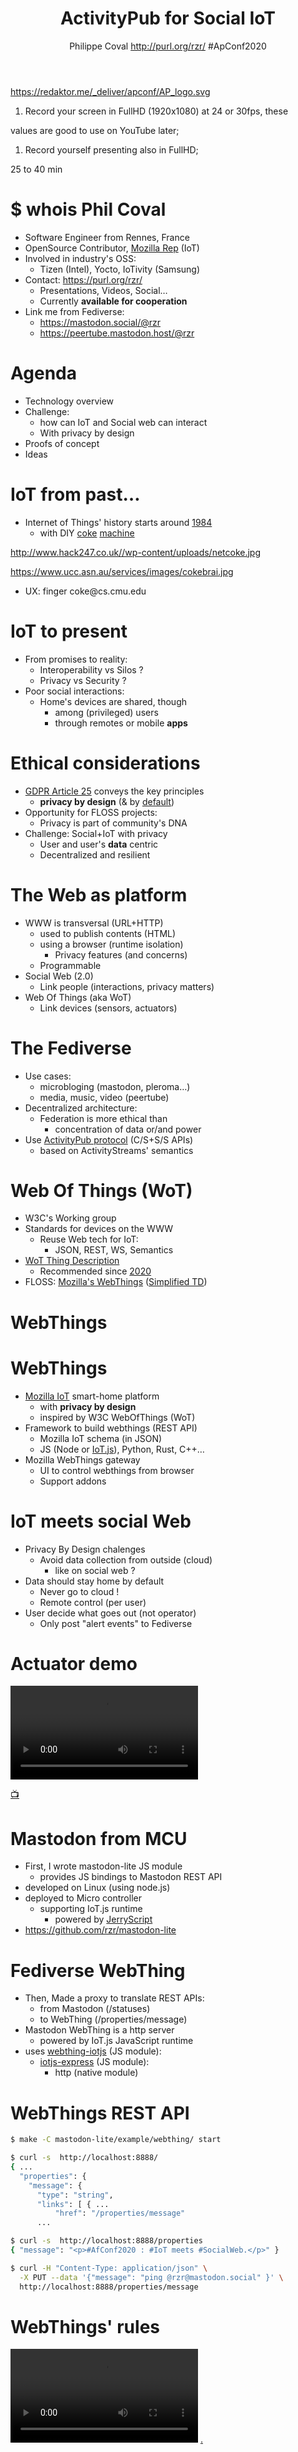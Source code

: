 #+TITLE: ActivityPub for Social IoT
#+AUTHOR: Philippe Coval http://purl.org/rzr/ #ApConf2020
#+EMAIL: rzr@users.sf.net

#+OPTIONS: num:nil, timestamp:nil, toc:nil, tags:nil ^:nil
#+REVEAL_DEFAULT_FRAG_STYLE: appear
#+REVEAL_DEFAULT_SLIDE_BACKGROUND: https://redaktor.me/_deliver/apconf/AP_logo.svg
#+REVEAL_DEFAULT_SLIDE_BACKGROUND_OPACITY: 0.05
#+REVEAL_HEAD_PREAMBLE: <meta name="description" content="Presentations slides">
#+REVEAL_HLEVEL: 3
#+REVEAL_INIT_OPTIONS: transition:'zoom'
#+REVEAL_POSTAMBLE: <p> Created by Philippe Coval <https://purl.org/rzr/> </p>
#+REVEAL_ROOT: https://cdn.jsdelivr.net/gh/hakimel/reveal.js@3.9.2/
#+REVEAL_SLIDE_FOOTER:
#+REVEAL_SLIDE_HEADER:
#+REVEAL_THEME: night
#+REVEAL_PLUGINS: (highlight)
#+MACRO: tags-on-export (eval (format "%s" (cond ((org-export-derived-backend-p org-export-current-backend 'md) "#+OPTIONS: tags:1") ((org-export-derived-backend-p org-export-current-backend 'reveal) "#+OPTIONS: tags:nil num:nil reveal_single_file:t"))))

#+ATTR_HTML: :width 5% :align right
https://redaktor.me/_deliver/apconf/AP_logo.svg

#+BEGIN_NOTES

1) Record your screen in FullHD (1920x1080) at 24 or 30fps, these
values are good to use on YouTube later;


2) Record yourself presenting also in FullHD;

25 to 40 min
#+END_NOTES


* $ whois Phil Coval
:PROPERTIES:
:reveal_background: https://media-exp1.licdn.com/dms/image/C5603AQHZX3b3BNWEGA/profile-displayphoto-shrink_100_100/0?e=1606348800&v=beta&t=Bz985KrX1z0GEgJOE4RYfUnAVVryfpT8shSLtKlJLHc
:reveal_background_opacity: 0.05
:END:

   #+ATTR_REVEAL: :frag (fade-in fade-in fade-in fade-in)
  - Software Engineer from Rennes, France
  - OpenSource Contributor, [[https://wiki.mozilla.org/User:Rzr][Mozilla Rep]] (IoT)
  - Involved in industry's OSS:
    - Tizen (Intel), Yocto, IoTivity (Samsung)
  - Contact: <https://purl.org/rzr/> 
    - Presentations, Videos, Social...
    - Currently *available for cooperation*
  - Link me from Fediverse: 
    - https://mastodon.social/@rzr
    - https://peertube.mastodon.host/@rzr

* Agenda
  #+ATTR_REVEAL: :frag (fade-in)
  - Technology overview
  - Challenge:
    - how can IoT and Social web can interact
    - With privacy by design
  - Proofs of concept
  - Ideas

* IoT from past...
  #+ATTR_REVEAL: :frag (fade-in)
  - Internet of Things' history starts around [[http://cseweb.ucsd.edu/~bsy/coke.html][1984]] 
    - with DIY [[http://www.cs.cmu.edu/~coke/history_long.txt][coke]] [[https://www.ucc.asn.au/services/drink.ucc][machine]]
  #+ATTR_REVEAL: :frag (fade-in)
  #+BEGIN_leftcol
  #+ATTR_HTML: :width 45% :align left
  http://www.hack247.co.uk//wp-content/uploads/netcoke.jpg
  #+END_leftcol
  #+ATTR_REVEAL: :frag (fade-in)
  #+BEGIN_rightcol
  #+ATTR_HTML: :width 35% :align right
  https://www.ucc.asn.au/services/images/cokebrai.jpg
  #+END_rightcol

  #+ATTR_REVEAL: :frag (fade-in)
  - UX: finger coke@cs.cmu.edu

* IoT to present
 #+ATTR_REVEAL: :frag (fade-in)
  - From promises to reality:
    - Interoperability vs Silos ?
    - Privacy vs Security ?
  - Poor social interactions:
    - Home's devices are shared, though
      - among (privileged) users
      - through remotes or mobile *apps*
* Ethical considerations
:PROPERTIES:
:reveal_background: https://image.flaticon.com/icons/svg/1355/1355238.svg
:reveal_background_opacity: 0.2
:END:
#+ATTR_REVEAL: :frag (fade-in)
  - [[https://edpb.europa.eu/our-work-tools/public-consultations-art-704/2019/guidelines-42019-article-25-data-protection-design_en][GDPR Article 25]] conveys the key principles
    - *privacy by design* (& by _default_)
  - Opportunity for FLOSS projects:
    - Privacy is part of community's DNA
  - Challenge: Social+IoT with privacy
    - User and user's *data* centric 
    - Decentralized and resilient
* The Web as platform
  #+ATTR_REVEAL: :frag (fade-in)
  - WWW is transversal (URL+HTTP)
    - used to publish contents (HTML)
    - using a browser (runtime isolation)
      - Privacy features (and concerns)
    - Programmable
  - Social Web (2.0)
    - Link people (interactions, privacy matters)
  - Web Of Things (aka WoT)
    - Link devices (sensors, actuators)
* The Fediverse
  #+ATTR_REVEAL: :frag (fade-in)
  - Use cases:
    - microbloging (mastodon, pleroma...)
    - media, music, video (peertube)
  - Decentralized architecture:
    - Federation is more ethical than
      - concentration of data or/and power
  - Use [[https://www.w3.org/TR/activitypub/][ActivityPub protocol]] (C/S+S/S APIs)
    - based on ActivityStreams' semantics
* Web Of Things (WoT)
  #+ATTR_REVEAL: :frag (fade-in)
  - W3C's Working group
  - Standards for devices on the WWW
    - Reuse Web tech for IoT:
      - JSON, REST, WS, Semantics
  - [[https://www.w3.org/TR/wot-thing-description/][WoT Thing Description]] 
    - Recommended since [[https://github.com/w3c/wot-thing-description/commit/c572fbdd0147925144d8d40c84427ce61031219f][2020]]
  - FLOSS: [[https://iot.mozilla.org][Mozilla's WebThings]] ([[https://w3c.github.io/wot-thing-description/proposals/simplified-td/][Simplified TD]])

* WebThings
   :PROPERTIES:
   :reveal_background: https://2r4s9p1yi1fa2jd7j43zph8r-wpengine.netdna-ssl.com/files/2020/06/moz-iot-privacy.png
   :reveal_background_opacity: 1
   :END:

* WebThings
  :PROPERTIES:
  :reveal_background: https://2r4s9p1yi1fa2jd7j43zph8r-wpengine.netdna-ssl.com/files/2020/06/moz-iot-privacy.png
  :reveal_background_opacity: 0.07
  :END:
  #+ATTR_REVEAL: :frag (fade-in)
  - [[http://iot.mozilla.org/][Mozilla IoT]] smart-home platform
    - with *privacy by design*
    - inspired by W3C WebOfThings (WoT)
  - Framework to build webthings (REST API)
    - Mozilla IoT schema (in JSON)
    - JS (Node or  [[https://github.com/rzr/webthing-iotjs/][IoT.js]]), Python, Rust, C++...
  - Mozilla WebThings gateway
    - UI to control webthings from browser
    - Support addons

* IoT meets social Web
  :PROPERTIES:
  :reveal_background: https://magazine.odroid.com/wp-content/uploads/WebThings-Figure-2-NoCloud.png
  :reveal_background_opacity: 0.1
  :END:
  #+ATTR_REVEAL: :frag (fade-in)
  - Privacy By Design chalenges
    - Avoid data collection from outside (cloud)
      - like on social web ?
  - Data should stay home by default
    - Never go to cloud !
    - Remote control (per user)
  - User decide what goes out (not operator)
    - Only post "alert events" to Fediverse

* Actuator demo
@@html:<video controls src="https://peertube.mastodon.host/download/videos/0382749e-1875-4b1a-811e-a1e7f5da7a2c-576.mp4#web-of-things-agriculture-20180712rzr" autoplay="false" loop="false"></video>@@

[[https://peertube.mastodon.host/videos/watch/0382749e-1875-4b1a-811e-a1e7f5da7a2c#web-of-things-agriculture-20180712rzr][📺]]

* Mastodon from MCU
  #+ATTR_REVEAL: :frag (fade-in)
  - First, I wrote mastodon-lite JS module
    - provides JS bindings to Mastodon REST API
  - developed on Linux (using node.js)
  - deployed to Micro controller 
    - supporting IoT.js runtime
      - powered by [[https://en.wikipedia.org/wiki/JerryScript][JerryScript]]
  - https://github.com/rzr/mastodon-lite

* Fediverse WebThing
  #+ATTR_REVEAL: :frag (fade-in)
  - Then, Made a proxy to translate REST APIs:
    - from Mastodon (/statuses)
    - to WebThing (/properties/message)
  - Mastodon WebThing is a http server
    - powered by IoT.js JavaScript runtime 
  - uses [[https://github.com/rzr/mastodon-lite][webthing-iotjs]] (JS module):
    - [[https://github.com/rzr/iotjs-express][iotjs-express]] (JS module):
      - http (native module)
* WebThings REST API
:PROPERTIES:
:reveal_background: https://magazine.odroid.com/wp-content/uploads/WebThings-Figure-5-virtual-things.jpg
:reveal_background_opacity: 0.1
:END:

#+ATTR_REVEAL: :frag (fade-in)
#+BEGIN_SRC sh
$ make -C mastodon-lite/example/webthing/ start
#+END_SRC
#+ATTR_REVEAL: :frag (fade-in)
#+BEGIN_SRC sh
$ curl -s  http://localhost:8888/
{ ... 
  "properties": {
    "message": {
      "type": "string",
      "links": [ { ...
          "href": "/properties/message"
      ...
#+END_SRC
#+ATTR_REVEAL: :frag (fade-in)
#+BEGIN_SRC sh
$ curl -s  http://localhost:8888/properties
{ "message": "<p>#AfConf2020 : #IoT meets #SocialWeb.</p>" }
#+END_SRC
#+ATTR_REVEAL: :frag (fade-in)
#+BEGIN_SRC sh
$ curl -H "Content-Type: application/json" \
  -X PUT --data '{"message": "ping @rzr@mastodon.social" }' \
  http://localhost:8888/properties/message
#+END_SRC

* WebThings' rules

@@html:<video controls src="https://peertube.mastodon.host/download/videos/82566ad1-3ff7-4134-9916-5f8b567862cb-720.mp4#webthing-iotjs-20181027rzr" autoplay="false" loop="false"></video>@@
[[https://peertube.mastodon.host/videos/watch/82566ad1-3ff7-4134-9916-5f8b567862cb#webthing-iotjs-20181027rzr][.]]
    
* Services as WebThings
  #+ATTR_REVEAL: :frag (fade-in)
  - No benefit to host ActivityPub device on MCU
    - Needless consumption for online services
    - Retarget to gateway's host: OK
  - WebThings Device limitation:
    - Needs to generate app token before
    - hardcoding creds in firmware
  - Or Rewrite as WebThing's Addon
    - To configure from browser

* Gateway Add-ons
  #+ATTR_REVEAL: :frag (fade-in)
  - Adapters for other protocols:
    - ZigBee, ZWave, BLE
  - Plus mass products or DiY or web services
  - Currently [[https://api.mozilla-iot.org:8443/addons/info#][130 addons]] and growing community
  - API: Node.js, Python, RUST? ...

* ActivityPub Addon
  :PROPERTIES:
  :reveal_background: https://files.mastodon.social/media_attachments/files/104/879/495/745/760/646/original/8693cfae616f6024.png
  :reveal_background_opacity: 0.1
  :END:
  #+ATTR_REVEAL: :frag (fade-in)
  - Install package from addon repository
  - Configure credential from WebApp
  - Control as standalone WebThing 
    - Actuator: Web Widget to set actuator value
    - Sensor: Listen to Mastodon's "timelines/home"
  - Automation using ([[https://github.com/mozilla-iot/gateway/issues/805#issuecomment-451242864][limited]]) Rule engine
  - + properties "[[https://github.com/flatsiedatsie/followers-addon][Follower]]" addon
    - from sensor input (latest status)
    - to actuator's LED matrix (sense hat for RPi)
    - Status:  [[https://github.com/rzr/mastodon-lite/issues/16][Work in progress]]

* ActivityPub Adapter
  :PROPERTIES:
  :reveal_background: https://files.mastodon.social/media_attachments/files/104/879/495/745/760/646/original/8693cfae616f6024.png
  :reveal_background_opacity: 0.1
  :END:

  @@html:<video controls src="https://peertube.mastodon.host/download/videos/b0357106-2c8a-42b0-aeb3-efe4a6b0e127-1080.mp4#https://diode.zone/download/videos/785179ac-a0c1-4abb-9a59-1fb803d38df6-1080.mp4#mozilla-iot-activitypub-adapter-apconf2020-rzr.webm#" autoplay="false" loop="false"></video>@@

[[https://diode.zone/videos/watch/785179ac-a0c1-4abb-9a59-1fb803d38df6#mozilla-iot-activitypub-adapter-apconf2020-rzr][📺]]
[[https://peertube.mastodon.host/videos/watch/b0357106-2c8a-42b0-aeb3-efe4a6b0e127#mozilla-iot-activitypub-adapter-apconf2020-rzr][📺]]
[[https://purl.org/rzr/videos#][📺]]

* Contribs welcome
  #+ATTR_REVEAL: :frag (fade-in)
  - Define use cases
  - Improve OAuth integration
  - Map FediVerse accounts to gateway users
  - [[https://en.wikipedia.org/wiki/Natural-language_programming][Natural-language programming]]
    - Interact with Chatbot addons
  - [[https://blog.soykaf.com/post/encryption/][E2E Encryption]] for Private messaging
  - [[https://github.com/sponsors/rzr][Sponsoring]] or any help appreciated
* Summary
  #+ATTR_REVEAL: :frag (fade-in)
  - The WWW is decentralized and extensible
    - For social interactions using the Fediverse
    - For IoT devices using WoT
  - Mozilla WebThings SmartHome platform
    - can connect home devices in safe way
    - can also interact with online services
  - Install "ActivityPub addon" on Gateway:
    - Use Mastodon as a WebThing (RW)
* Resources
  :PROPERTIES:
  :reveal_background: [[https://cf.mastohost.com/v1/AUTH_91eb37814936490c95da7b85993cc2ff/socialsamsunginternet/accounts/avatars/000/000/138/original/4f50985386da8b24.png]]
  :reveal_background_opacity: 0.1
  :END:
  - Feedback welcome
    - https://github.com/rzr/webthing-iotjs/wiki/Social
  - Sources:
    - https://github.com/rzr/mastodon-lite
* Q&A, Thanks
  :PROPERTIES:
  :reveal_background: https://files.mastodon.social/media_attachments/files/030/605/418/original/19c7a7e4a7249e0c.png
  :reveal_background_opacity: 0.1
  :END:

  - Thanks: https://conf.activitypub.rocks/#talks
    - Mozilla, Samsung-OSG...
  - https://github.com/rzr/rzr-presentations
  - License: CC-BY-SA-4.0 ~RzR 2020
  - Copyrights belong to their respective owners

https://media-exp1.licdn.com/dms/image/C5603AQHZX3b3BNWEGA/profile-displayphoto-shrink_100_100/0?e=1606348800&v=beta&t=Bz985KrX1z0GEgJOE4RYfUnAVVryfpT8shSLtKlJLHc

* Video Playback:

  @@html:<video controls src="https://peertube.mastodon.host/download/videos/e520312f-a6a5-4de6-86cd-ac7096da64e7-1080.mp4#:activitypub-iot-apconf2020:#" autoplay="false" loop="false"></video>@@

[[https://mastodon.social/web/statuses/104887657111668249#:activitypub-iot-apconf2020:#][📺]]
